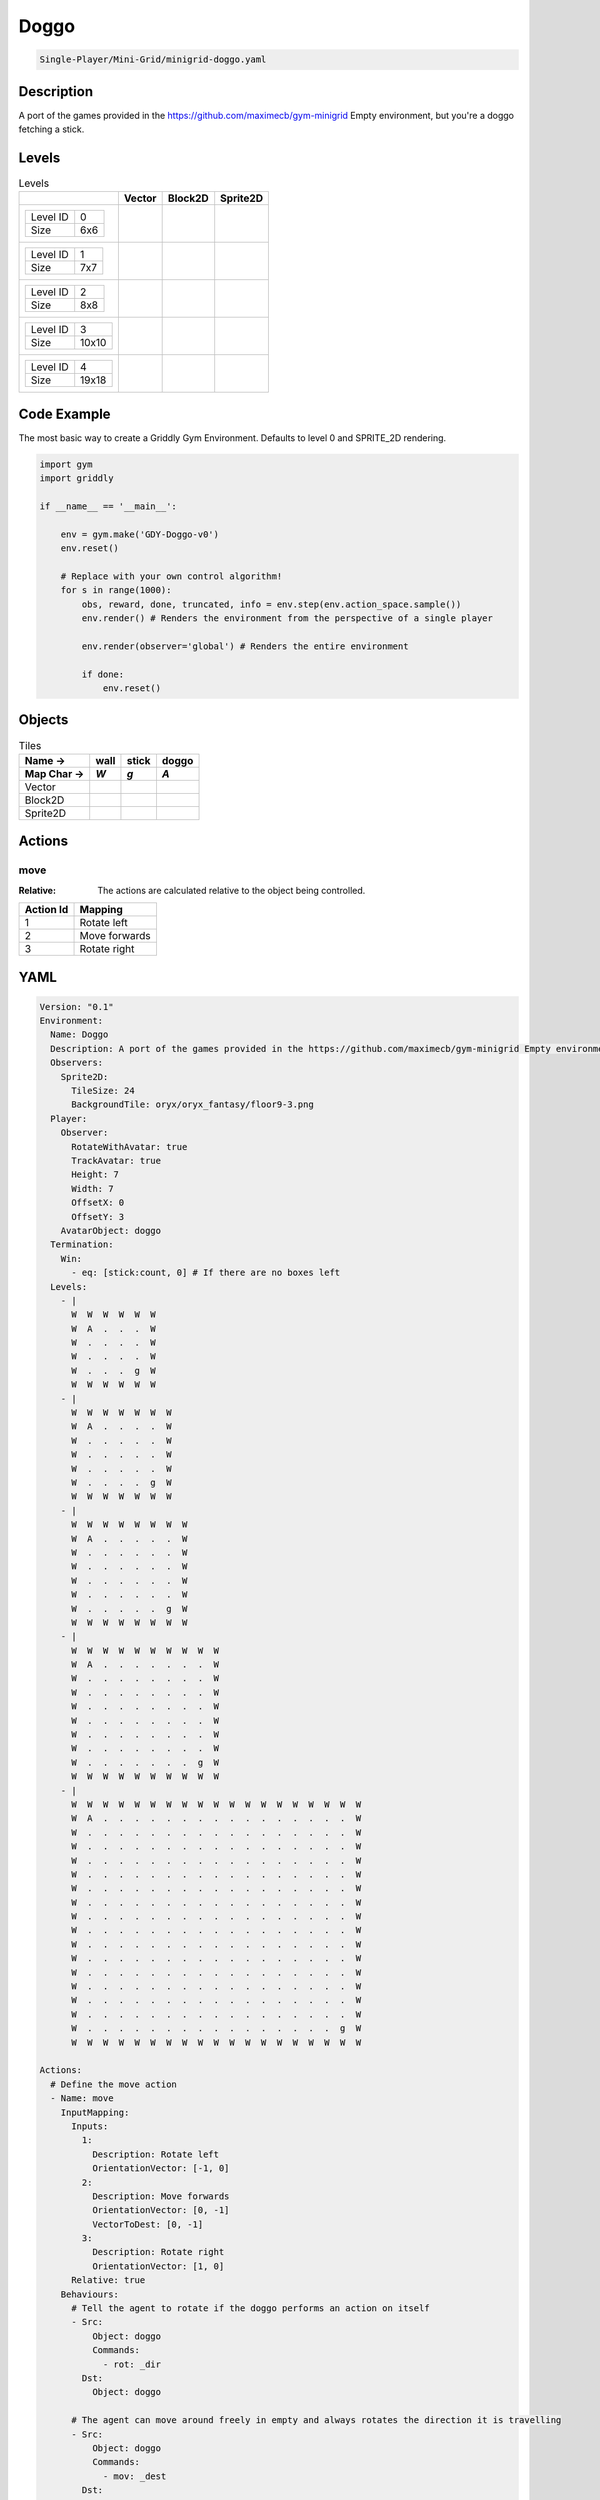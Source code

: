 .. _doc_doggo:

Doggo
=====

.. code-block::

   Single-Player/Mini-Grid/minigrid-doggo.yaml

Description
-------------

A port of the games provided in the https://github.com/maximecb/gym-minigrid Empty environment, but you're a doggo fetching a stick.

Levels
---------

.. list-table:: Levels
   :class: level-gallery
   :header-rows: 1

   * - 
     - Vector
     - Block2D
     - Sprite2D
   * - .. list-table:: 

          * - Level ID
            - 0
          * - Size
            - 6x6
     - .. thumbnail:: img/Doggo-level-Vector-0.png
     - .. thumbnail:: img/Doggo-level-Block2D-0.png
     - .. thumbnail:: img/Doggo-level-Sprite2D-0.png
   * - .. list-table:: 

          * - Level ID
            - 1
          * - Size
            - 7x7
     - .. thumbnail:: img/Doggo-level-Vector-1.png
     - .. thumbnail:: img/Doggo-level-Block2D-1.png
     - .. thumbnail:: img/Doggo-level-Sprite2D-1.png
   * - .. list-table:: 

          * - Level ID
            - 2
          * - Size
            - 8x8
     - .. thumbnail:: img/Doggo-level-Vector-2.png
     - .. thumbnail:: img/Doggo-level-Block2D-2.png
     - .. thumbnail:: img/Doggo-level-Sprite2D-2.png
   * - .. list-table:: 

          * - Level ID
            - 3
          * - Size
            - 10x10
     - .. thumbnail:: img/Doggo-level-Vector-3.png
     - .. thumbnail:: img/Doggo-level-Block2D-3.png
     - .. thumbnail:: img/Doggo-level-Sprite2D-3.png
   * - .. list-table:: 

          * - Level ID
            - 4
          * - Size
            - 19x18
     - .. thumbnail:: img/Doggo-level-Vector-4.png
     - .. thumbnail:: img/Doggo-level-Block2D-4.png
     - .. thumbnail:: img/Doggo-level-Sprite2D-4.png

Code Example
------------

The most basic way to create a Griddly Gym Environment. Defaults to level 0 and SPRITE_2D rendering.

.. code-block:: python


   import gym
   import griddly

   if __name__ == '__main__':

       env = gym.make('GDY-Doggo-v0')
       env.reset()
    
       # Replace with your own control algorithm!
       for s in range(1000):
           obs, reward, done, truncated, info = env.step(env.action_space.sample())
           env.render() # Renders the environment from the perspective of a single player

           env.render(observer='global') # Renders the entire environment
        
           if done:
               env.reset()


Objects
-------

.. list-table:: Tiles
   :header-rows: 2

   * - Name ->
     - wall
     - stick
     - doggo
   * - Map Char ->
     - `W`
     - `g`
     - `A`
   * - Vector
     - .. image:: img/Doggo-tile-wall-Vector.png
     - .. image:: img/Doggo-tile-stick-Vector.png
     - .. image:: img/Doggo-tile-doggo-Vector.png
   * - Block2D
     - .. image:: img/Doggo-tile-wall-Block2D.png
     - .. image:: img/Doggo-tile-stick-Block2D.png
     - .. image:: img/Doggo-tile-doggo-Block2D.png
   * - Sprite2D
     - .. image:: img/Doggo-tile-wall-Sprite2D.png
     - .. image:: img/Doggo-tile-stick-Sprite2D.png
     - .. image:: img/Doggo-tile-doggo-Sprite2D.png


Actions
-------

move
^^^^

:Relative: The actions are calculated relative to the object being controlled.

.. list-table:: 
   :header-rows: 1

   * - Action Id
     - Mapping
   * - 1
     - Rotate left
   * - 2
     - Move forwards
   * - 3
     - Rotate right


YAML
----

.. code-block:: YAML

   Version: "0.1"
   Environment:
     Name: Doggo
     Description: A port of the games provided in the https://github.com/maximecb/gym-minigrid Empty environment, but you're a doggo fetching a stick.
     Observers:
       Sprite2D:
         TileSize: 24
         BackgroundTile: oryx/oryx_fantasy/floor9-3.png
     Player:
       Observer:
         RotateWithAvatar: true
         TrackAvatar: true
         Height: 7
         Width: 7
         OffsetX: 0
         OffsetY: 3
       AvatarObject: doggo
     Termination:
       Win:
         - eq: [stick:count, 0] # If there are no boxes left
     Levels:
       - |
         W  W  W  W  W  W
         W  A  .  .  .  W
         W  .  .  .  .  W
         W  .  .  .  .  W
         W  .  .  .  g  W
         W  W  W  W  W  W
       - |
         W  W  W  W  W  W  W
         W  A  .  .  .  .  W
         W  .  .  .  .  .  W
         W  .  .  .  .  .  W
         W  .  .  .  .  .  W
         W  .  .  .  .  g  W
         W  W  W  W  W  W  W
       - |
         W  W  W  W  W  W  W  W
         W  A  .  .  .  .  .  W
         W  .  .  .  .  .  .  W
         W  .  .  .  .  .  .  W
         W  .  .  .  .  .  .  W
         W  .  .  .  .  .  .  W
         W  .  .  .  .  .  g  W
         W  W  W  W  W  W  W  W
       - |
         W  W  W  W  W  W  W  W  W  W
         W  A  .  .  .  .  .  .  .  W
         W  .  .  .  .  .  .  .  .  W
         W  .  .  .  .  .  .  .  .  W
         W  .  .  .  .  .  .  .  .  W
         W  .  .  .  .  .  .  .  .  W
         W  .  .  .  .  .  .  .  .  W
         W  .  .  .  .  .  .  .  .  W
         W  .  .  .  .  .  .  .  g  W
         W  W  W  W  W  W  W  W  W  W
       - |
         W  W  W  W  W  W  W  W  W  W  W  W  W  W  W  W  W  W  W
         W  A  .  .  .  .  .  .  .  .  .  .  .  .  .  .  .  .  W
         W  .  .  .  .  .  .  .  .  .  .  .  .  .  .  .  .  .  W
         W  .  .  .  .  .  .  .  .  .  .  .  .  .  .  .  .  .  W
         W  .  .  .  .  .  .  .  .  .  .  .  .  .  .  .  .  .  W
         W  .  .  .  .  .  .  .  .  .  .  .  .  .  .  .  .  .  W
         W  .  .  .  .  .  .  .  .  .  .  .  .  .  .  .  .  .  W
         W  .  .  .  .  .  .  .  .  .  .  .  .  .  .  .  .  .  W
         W  .  .  .  .  .  .  .  .  .  .  .  .  .  .  .  .  .  W
         W  .  .  .  .  .  .  .  .  .  .  .  .  .  .  .  .  .  W
         W  .  .  .  .  .  .  .  .  .  .  .  .  .  .  .  .  .  W
         W  .  .  .  .  .  .  .  .  .  .  .  .  .  .  .  .  .  W
         W  .  .  .  .  .  .  .  .  .  .  .  .  .  .  .  .  .  W
         W  .  .  .  .  .  .  .  .  .  .  .  .  .  .  .  .  .  W
         W  .  .  .  .  .  .  .  .  .  .  .  .  .  .  .  .  .  W
         W  .  .  .  .  .  .  .  .  .  .  .  .  .  .  .  .  .  W
         W  .  .  .  .  .  .  .  .  .  .  .  .  .  .  .  .  g  W
         W  W  W  W  W  W  W  W  W  W  W  W  W  W  W  W  W  W  W

   Actions:
     # Define the move action
     - Name: move
       InputMapping:
         Inputs:
           1:
             Description: Rotate left
             OrientationVector: [-1, 0]
           2:
             Description: Move forwards
             OrientationVector: [0, -1]
             VectorToDest: [0, -1]
           3:
             Description: Rotate right
             OrientationVector: [1, 0]
         Relative: true
       Behaviours:
         # Tell the agent to rotate if the doggo performs an action on itself
         - Src:
             Object: doggo
             Commands:
               - rot: _dir
           Dst:
             Object: doggo

         # The agent can move around freely in empty and always rotates the direction it is travelling
         - Src:
             Object: doggo
             Commands:
               - mov: _dest
           Dst:
             Object: _empty

         # If the doggo moves into a stick object, the stick is removed, triggering a win condition
         - Src:
             Object: doggo
             Commands:
               - reward: 1
           Dst:
             Object: stick
             Commands:
               - remove: true

   Objects:
     - Name: wall
       MapCharacter: W
       Observers:
         Sprite2D:
           - TilingMode: WALL_16
             Image:
               - oryx/oryx_fantasy/wall9-0.png
               - oryx/oryx_fantasy/wall9-1.png
               - oryx/oryx_fantasy/wall9-2.png
               - oryx/oryx_fantasy/wall9-3.png
               - oryx/oryx_fantasy/wall9-4.png
               - oryx/oryx_fantasy/wall9-5.png
               - oryx/oryx_fantasy/wall9-6.png
               - oryx/oryx_fantasy/wall9-7.png
               - oryx/oryx_fantasy/wall9-8.png
               - oryx/oryx_fantasy/wall9-9.png
               - oryx/oryx_fantasy/wall9-10.png
               - oryx/oryx_fantasy/wall9-11.png
               - oryx/oryx_fantasy/wall9-12.png
               - oryx/oryx_fantasy/wall9-13.png
               - oryx/oryx_fantasy/wall9-14.png
               - oryx/oryx_fantasy/wall9-15.png
         Block2D:
           - Shape: square
             Color: [0.7, 0.7, 0.7]
             Scale: 1.0

     - Name: stick
       MapCharacter: g
       Observers:
         Sprite2D:
           - Image: oryx/oryx_fantasy/stick-0.png
         Block2D:
           - Shape: square
             Color: [0.0, 1.0, 0.0]
             Scale: 0.8

     - Name: doggo
       MapCharacter: A
       Observers:
         Sprite2D:
           - Image: oryx/oryx_fantasy/avatars/doggo1.png
         Block2D:
           - Shape: triangle
             Color: [1.0, 0.0, 0.0]
             Scale: 1.0



